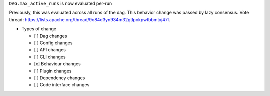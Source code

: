 ``DAG.max_active_runs`` is now evaluated per-run

Previously, this was evaluated across all runs of the dag. This behavior change was passed by lazy consensus.
Vote thread: https://lists.apache.org/thread/9o84d3yn934m32gtlpokpwtbbmtxj47l.

* Types of change

  * [ ] Dag changes
  * [ ] Config changes
  * [ ] API changes
  * [ ] CLI changes
  * [x] Behaviour changes
  * [ ] Plugin changes
  * [ ] Dependency changes
  * [ ] Code interface changes
